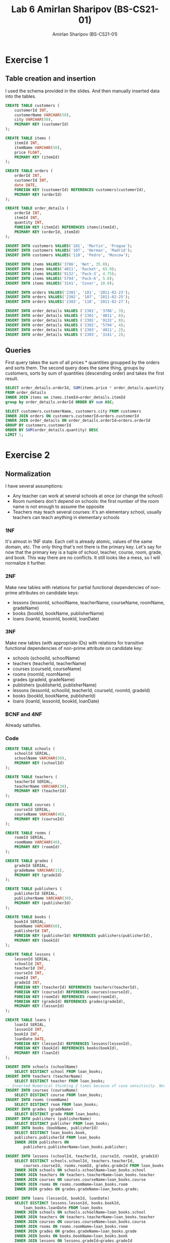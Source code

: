 #+title: Lab 6 Amirlan Sharipov (BS-CS21-01)
#+author: Amirlan Sharipov (BS-CS21-01)

* Exercise 1
** Table creation and insertion
I used the schema provided in the slides. And then manually inserted data into the tables.

#+begin_src sql
CREATE TABLE customers (
    customerId INT,
    customerName VARCHAR(50),
    city VARCHAR(50),
    PRIMARY KEY (customerId)
);

CREATE TABLE items (
    itemId INT,
    itemName VARCHAR(50),
    price FLOAT,
    PRIMARY KEY (itemId)
);

CREATE TABLE orders (
    orderId INT,
    customerId INT,
    date DATE,
    FOREIGN KEY (customerId) REFERENCES customers(customerId),
    PRIMARY KEY (orderId)
);

CREATE TABLE order_details (
    orderId INT,
    itemId INT,
    quantity INT,
    FOREIGN KEY (itemId) REFERENCES items(itemId),
    PRIMARY KEY (orderId, itemId)
);

INSERT INTO customers VALUES('101', 'Martin', 'Prague');
INSERT INTO customers VALUES('107', 'Herman', 'Madrid');
INSERT INTO customers VALUES('110', 'Pedro', 'Moscow');

INSERT INTO items VALUES('3786', 'Net', 35.0);
INSERT INTO items VALUES('4011', 'Racket', 65.0);
INSERT INTO items VALUES('9132', 'Pack-3', 4.75);
INSERT INTO items VALUES('5794', 'Pack-6', 5.0);
INSERT INTO items VALUES('3141', 'Cover', 10.0);

INSERT INTO orders VALUES('2301', '101', '2011-02-23');
INSERT INTO orders VALUES('2302', '107', '2011-02-25');
INSERT INTO orders VALUES('2303', '110', '2011-02-27');

INSERT INTO order_details VALUES ('2301', '3786', 3);
INSERT INTO order_details VALUES ('2301', '4011', 6);
INSERT INTO order_details VALUES ('2301', '9132', 8);
INSERT INTO order_details VALUES ('2302', '5794', 4);
INSERT INTO order_details VALUES ('2303', '4011', 2);
INSERT INTO order_details VALUES ('2303', '3141', 2);
#+end_src

** Queries
First query takes the sum of all prices * quantities groupped by the orders and sorts them.
The second query does the same thing, groups by customers, sorts by sum of quantities (descending order) and takes the first result.
#+begin_src sql
SELECT order_details.orderId, SUM(items.price * order_details.quantity)
FROM order_details
INNER JOIN items on items.itemId=order_details.itemId
group by order_details.orderId ORDER BY sum ASC;

SELECT customers.customerName, customers.city FROM customers
INNER JOIN orders ON customers.customerId=orders.customerId
INNER JOIN order_details ON order_details.orderId=orders.orderId
GROUP BY customers.customerId
ORDER BY SUM(order_details.quantity) DESC
LIMIT 1;
#+end_src

* Exercise 2
** Normalization
I have several assumptions:
- Any teacher can work at several schools at once (or change the school)
- Room numbers don't depend on schools: the first number of the room name is not enough to assume the opposite
- Teachers may teach several courses: it's an elementary school, usually teachers can teach anything in elementary schools

*** 1NF
It's almost in 1NF state. Each cell is already atomic, values of the same domain, etc. The only thing that's not there is the primary key. Let's say for now that the primary key is a tuple of school, teacher, course, room, grade, and book. This way there are no conflicts. It still looks like a mess, so I will normalize it further.
*** 2NF
Make new tables with relations for partial functional dependencies of non-prime attributes on candidate keys:
- lessons (lessonId, schoolName, teacherName, courseName, roomName, gradeName)
- books (bookId, bookName, publisherName)
- loans (loanId, lessonId, bookId, loanDate)
*** 3NF
Make new tables (with appropriate IDs) with relations for transitive functional dependencies of non-prime attribute on candidate key:
- schools (schoolId, schoolName)
- teachers (teacherId, teacherName)
- courses (courseId, courseName)
- rooms (roomId, roomName)
- grades (gradeId, gradeName)
- publishers (publisherId, publisherName)
- lessons (lessonId, schoolId, teacherId, courseId, roomId, gradeId)
- books (bookId, bookName, publisherId)
- loans (loanId, lessonId, bookId, loanDate)
*** BCNF and 4NF
Already satisfies.

*** Code
#+begin_src sql
CREATE TABLE schools (
    schoolId SERIAL,
    schoolName VARCHAR(50),
    PRIMARY KEY (schoolId)
);

CREATE TABLE teachers (
    teacherId SERIAL,
    teacherName VARCHAR(30),
    PRIMARY KEY (teacherId)
);

CREATE TABLE courses (
    courseId SERIAL,
    courseName VARCHAR(40),
    PRIMARY KEY (courseId)
);

CREATE TABLE rooms (
    roomId SERIAL,
    roomName VARCHAR(40),
    PRIMARY KEY (roomId)
);

CREATE TABLE grades (
    gradeId SERIAL,
    gradeName VARCHAR(15),
    PRIMARY KEY (gradeId)
);

CREATE TABLE publishers (
    publisherId SERIAL,
    publisherName VARCHAR(30),
    PRIMARY KEY (publisherId)
);

CREATE TABLE books (
    bookId SERIAL,
    bookName VARCHAR(60),
    publisherId INT,
    FOREIGN KEY (publisherId) REFERENCES publishers(publisherId),
    PRIMARY KEY (bookId)
);

CREATE TABLE lessons (
    lessonId SERIAL,
    schoolId INT,
    teacherId INT,
    courseId INT,
    roomId INT,
    gradeId INT,
    FOREIGN KEY (teacherId) REFERENCES teachers(teacherId),
    FOREIGN KEY (courseId) REFERENCES courses(courseId),
    FOREIGN KEY (roomId) REFERENCES rooms(roomId),
    FOREIGN KEY (gradeId) REFERENCES grades(gradeId),
    PRIMARY KEY (lessonId)
);

CREATE TABLE loans (
    loanId SERIAL,
    lessonId INT,
    bookId INT,
    loanDate DATE,
    FOREIGN KEY (lessonId) REFERENCES lessons(lessonId),
    FOREIGN KEY (bookId) REFERENCES books(bookId),
    PRIMARY KEY (loanId)
);

INSERT INTO schools (schoolName)
    SELECT DISTINCT school FROM loan_books;
INSERT INTO teachers (teacherName)
    SELECT DISTINCT teacher FROM loan_books;
-- Inserted Numerical thinking 2 times because of case sensitivity. Not gonna change anything.
INSERT INTO courses (courseName)
    SELECT DISTINCT course FROM loan_books;
INSERT INTO rooms (roomName)
    SELECT DISTINCT room FROM loan_books;
INSERT INTO grades (gradeName)
    SELECT DISTINCT grade FROM loan_books;
INSERT INTO publishers (publisherName)
    SELECT DISTINCT publisher FROM loan_books;
INSERT INTO books (bookName, publisherId)
    SELECT DISTINCT loan_books.book,
    publishers.publisherId FROM loan_books
    INNER JOIN publishers ON
        publishers.publisherName=loan_books.publisher;

INSERT INTO lessons (schoolId, teacherId, courseId, roomId, gradeId)
    SELECT DISTINCT schools.schoolId, teachers.teacherId,
        courses.courseId, rooms.roomId, grades.gradeId FROM loan_books
    INNER JOIN schools ON schools.schoolName=loan_books.school
    INNER JOIN teachers ON teachers.teacherName=loan_books.teacher
    INNER JOIN courses ON courses.courseName=loan_books.course
    INNER JOIN rooms ON rooms.roomName=loan_books.room
    INNER JOIN grades ON grades.gradeName=loan_books.grade;

INSERT INTO loans (lessonId, bookId, loanDate)
    SELECT DISTINCT lessons.lessonId, books.bookId,
        loan_books.loanDate FROM loan_books
    INNER JOIN schools ON schools.schoolName=loan_books.school
    INNER JOIN teachers ON teachers.teacherName=loan_books.teacher
    INNER JOIN courses ON courses.courseName=loan_books.course
    INNER JOIN rooms ON rooms.roomName=loan_books.room
    INNER JOIN grades ON grades.gradeName=loan_books.grade
    INNER JOIN books ON books.bookName=loan_books.book
    INNER JOIN lessons ON lessons.gradeId=grades.gradeId
        and lessons.roomId=rooms.roomId
        and lessons.courseId=courses.courseId
        and lessons.teacherId=teachers.teacherId;
#+end_src
** Queries
The first query list all the schools that borrowed the books of every publisher using DISTINCT keyword.
The second query orders the results from each school, and takes only 1 loan that has the highest loanDate for each school.
#+begin_src sql
SELECT DISTINCT publishers.publisherName, books.bookName,
    schools.schoolName FROM books
    INNER JOIN loans ON loans.bookId=books.bookId
    INNER JOIN lessons ON lessons.lessonId=loans.lessonId
    INNER JOIN schools ON schools.schoolId=lessons.schoolId
    INNER JOIN publishers ON publishers.publisherId=books.publisherId
    ORDER BY publishers.publisherName;

SELECT DISTINCT ON (schools.schoolName) schools.schoolName,
    publishers.publisherName, books.bookName FROM loans
    INNER JOIN lessons ON lessons.lessonId=loans.lessonId
    INNER JOIN schools ON schools.schoolId=lessons.schoolId
    INNER JOIN books ON books.bookId=loans.bookId
    INNER JOIN publishers ON publishers.publisherId=books.publisherId
    ORDER BY schools.schoolName, loans.loanDate DESC, 1;
#+end_src
